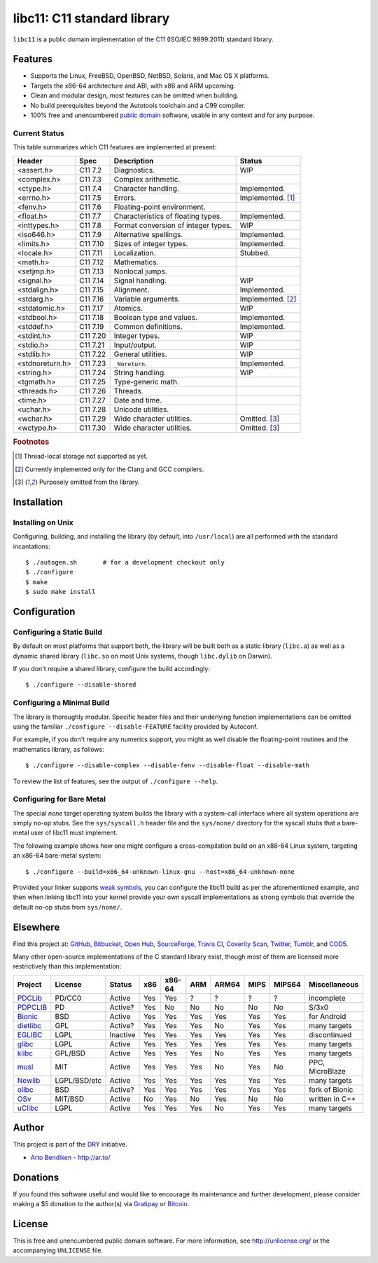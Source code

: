 ****************************
libc11: C11 standard library
****************************

.. image:: https://api.travis-ci.org/dryproject/libc11.svg?branch=master
   :target: https://travis-ci.org/dryproject/libc11
   :alt: Travis CI build status

.. image:: https://scan.coverity.com/projects/3219/badge.svg
   :target: https://scan.coverity.com/projects/3219
   :alt: Coverity Scan build status

``libc11`` is a public domain implementation of the C11_ (ISO/IEC 9899:2011)
standard library.

.. _C11: http://en.wikipedia.org/wiki/C11_%28C_standard_revision%29

Features
========

* Supports the Linux, FreeBSD, OpenBSD, NetBSD, Solaris, and Mac OS X platforms.
* Targets the x86-64 architecture and ABI, with x86 and ARM upcoming.
* Clean and modular design, most features can be omitted when building.
* No build prerequisites beyond the Autotools toolchain and a C99 compiler.
* 100% free and unencumbered `public domain <http://unlicense.org/>`_ software,
  usable in any context and for any purpose.

Current Status
--------------

This table summarizes which C11 features are implemented at present:

=============== ======== =================================== ===================
Header          Spec     Description                         Status
=============== ======== =================================== ===================
<assert.h>      C11 7.2  Diagnostics.                        WIP
<complex.h>     C11 7.3  Complex arithmetic.                 
<ctype.h>       C11 7.4  Character handling.                 Implemented.
<errno.h>       C11 7.5  Errors.                             Implemented. [1]_
<fenv.h>        C11 7.6  Floating-point environment.         
<float.h>       C11 7.7  Characteristics of floating types.  Implemented.
<inttypes.h>    C11 7.8  Format conversion of integer types. WIP
<iso646.h>      C11 7.9  Alternative spellings.              Implemented.
<limits.h>      C11 7.10 Sizes of integer types.             Implemented.
<locale.h>      C11 7.11 Localization.                       Stubbed.
<math.h>        C11 7.12 Mathematics.                        
<setjmp.h>      C11 7.13 Nonlocal jumps.                     
<signal.h>      C11 7.14 Signal handling.                    WIP
<stdalign.h>    C11 7.15 Alignment.                          Implemented.
<stdarg.h>      C11 7.16 Variable arguments.                 Implemented. [2]_
<stdatomic.h>   C11 7.17 Atomics.                            WIP
<stdbool.h>     C11 7.18 Boolean type and values.            Implemented.
<stddef.h>      C11 7.19 Common definitions.                 Implemented.
<stdint.h>      C11 7.20 Integer types.                      WIP
<stdio.h>       C11 7.21 Input/output.                       WIP
<stdlib.h>      C11 7.22 General utilities.                  WIP
<stdnoreturn.h> C11 7.23 ``_Noreturn``.                      Implemented.
<string.h>      C11 7.24 String handling.                    WIP
<tgmath.h>      C11 7.25 Type-generic math.                  
<threads.h>     C11 7.26 Threads.                            
<time.h>        C11 7.27 Date and time.                      
<uchar.h>       C11 7.28 Unicode utilities.                  
<wchar.h>       C11 7.29 Wide character utilities.           Omitted. [3]_
<wctype.h>      C11 7.30 Wide character utilities.           Omitted. [3]_
=============== ======== =================================== ===================

.. rubric:: Footnotes

.. [1] Thread-local storage not supported as yet.

.. [2] Currently implemented only for the Clang and GCC compilers.

.. [3] Purposely omitted from the library.

Installation
============

Installing on Unix
------------------

Configuring, building, and installing the library (by default, into
``/usr/local``) are all performed with the standard incantations::

   $ ./autogen.sh       # for a development checkout only
   $ ./configure
   $ make
   $ sudo make install

Configuration
=============

Configuring a Static Build
--------------------------

By default on most platforms that support both, the library will be built
both as a static library (``libc.a``) as well as a dynamic shared library
(``libc.so`` on most Unix systems, though ``libc.dylib`` on Darwin).

If you don't require a shared library, configure the build accordingly::

   $ ./configure --disable-shared

Configuring a Minimal Build
---------------------------

The library is thoroughly modular. Specific header files and their
underlying function implementations can be omitted using the familiar
``./configure --disable-FEATURE`` facility provided by Autoconf.

For example, if you don't require any numerics support, you might as well
disable the floating-point routines and the mathematics library, as follows::

   $ ./configure --disable-complex --disable-fenv --disable-float --disable-math

To review the list of features, see the output of ``./configure --help``.

Configuring for Bare Metal
--------------------------

The special `none` target operating system builds the library with a
system-call interface where all system operations are simply no-op stubs.
See the ``sys/syscall.h`` header file and the ``sys/none/`` directory for
the syscall stubs that a bare-metal user of libc11 must implement.

The following example shows how one might configure a cross-compilation
build on an x86-64 Linux system, targeting an x86-64 bare-metal system::

   $ ./configure --build=x86_64-unknown-linux-gnu --host=x86_64-unknown-none

Provided your linker supports `weak symbols`_, you can configure the libc11
build as per the aforementioned example, and then when linking libc11 into
your kernel provide your own syscall implementations as strong symbols that
override the default no-op stubs from ``sys/none/``.

.. _weak symbols: http://en.wikipedia.org/wiki/Weak_symbol

Elsewhere
=========

Find this project at: GitHub_, Bitbucket_, `Open Hub`_, SourceForge_,
`Travis CI`_, `Coverity Scan`_, Twitter_, Tumblr_, and COD5_.

.. _GitHub:        http://github.com/dryproject/libc11
.. _Bitbucket:     http://bitbucket.org/dryproject/libc11
.. _Open Hub:      http://www.openhub.net/p/libc11
.. _SourceForge:   http://sourceforge.net/projects/libc11/
.. _Travis CI:     http://travis-ci.org/dryproject/libc11
.. _Twitter:       http://twitter.com/libc11
.. _Tumblr:        http://libc11.tumblr.com/
.. _COD5:          http://www.cod5.org/archive/l/libc11.html
.. _Coverity Scan: http://scan.coverity.com/projects/3219

Many other open-source implementations of the C standard library exist,
though most of them are licensed more restrictively than this implementation:

========= ============ ======== === ====== === ===== ==== ====== ===============
Project   License      Status   x86 x86-64 ARM ARM64 MIPS MIPS64 Miscellaneous
========= ============ ======== === ====== === ===== ==== ====== ===============
PDCLib_   PD/CC0       Active   Yes Yes    ?   ?     ?    ?      incomplete
PDPCLIB_  PD           Active?  Yes No     No  No    No   No     S/3x0
Bionic_   BSD          Active   Yes Yes    Yes Yes   Yes  Yes    for Android
dietlibc_ GPL          Active?  Yes Yes    Yes No    Yes  Yes    many targets
EGLIBC_   LGPL         Inactive Yes Yes    Yes Yes   Yes  Yes    discontinued
glibc_    LGPL         Active   Yes Yes    Yes Yes   Yes  Yes    many targets
klibc_    GPL/BSD      Active   Yes Yes    Yes No    Yes  Yes    many targets
musl_     MIT          Active   Yes Yes    Yes No    Yes  No     PPC, MicroBlaze
Newlib_   LGPL/BSD/etc Active   Yes Yes    Yes Yes   Yes  Yes    many targets
olibc_    BSD          Active?  Yes Yes    Yes Yes   Yes  Yes    fork of Bionic
OSv_      MIT/BSD      Active   No  Yes    No  Yes   No   No     written in C++
uClibc_   LGPL         Active   Yes Yes    Yes No    Yes  Yes    many targets
========= ============ ======== === ====== === ===== ==== ====== ===============

.. _PDCLib:   http://pdclib.e43.eu/
.. _PDPCLIB:  http://pdos.sourceforge.net/
.. _Bionic:   http://en.wikipedia.org/wiki/Bionic_%28software%29
.. _dietlibc: http://en.wikipedia.org/wiki/Dietlibc
.. _EGLIBC:   http://en.wikipedia.org/wiki/Embedded_GLIBC
.. _glibc:    http://en.wikipedia.org/wiki/GNU_C_Library
.. _klibc:    http://en.wikipedia.org/wiki/Klibc
.. _musl:     http://en.wikipedia.org/wiki/Musl
.. _Newlib:   http://en.wikipedia.org/wiki/Newlib
.. _olibc:    http://olibc.github.io/
.. _OSv:      https://github.com/cloudius-systems/osv/tree/master/libc
.. _uClibc:   http://en.wikipedia.org/wiki/UClibc

Author
======

This project is part of the `DRY <http://dryproject.org/>`_ initiative.

* `Arto Bendiken <https://github.com/bendiken>`_ - http://ar.to/

Donations
=========

If you found this software useful and would like to encourage its
maintenance and further development, please consider making a $5 donation
to the author(s) via Gratipay_ or Bitcoin_.

.. _Gratipay: https://gratipay.com/bendiken/
.. _Bitcoin:  https://blockchain.info/address/1G9DcLHQTYMXWMJVWgnPaBJ4vuiYYkV4d7

License
=======

This is free and unencumbered public domain software. For more information,
see http://unlicense.org/ or the accompanying ``UNLICENSE`` file.
